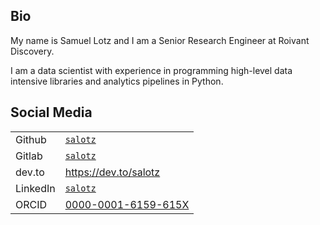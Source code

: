 
** Bio

My name is Samuel Lotz and I am a Senior Research Engineer at Roivant
Discovery.

I am a data scientist with experience in programming high-level data
intensive libraries and analytics pipelines in Python.

** Social Media

| Github   | [[https://github.com/salotz][~salotz~]]              |
| Gitlab   | [[https://gitlab.com/salotz][~salotz~]]              |
|----------+-----------------------|
| dev.to   | https://dev.to/salotz |
|----------+-----------------------|
| LinkedIn | [[https://www.linkedin.com/in/salotz/][~salotz~]]              |
|----------+-----------------------|
| ORCID    | [[https://orcid.org/0000-0001-6159-615X][0000-0001-6159-615X]]   |

